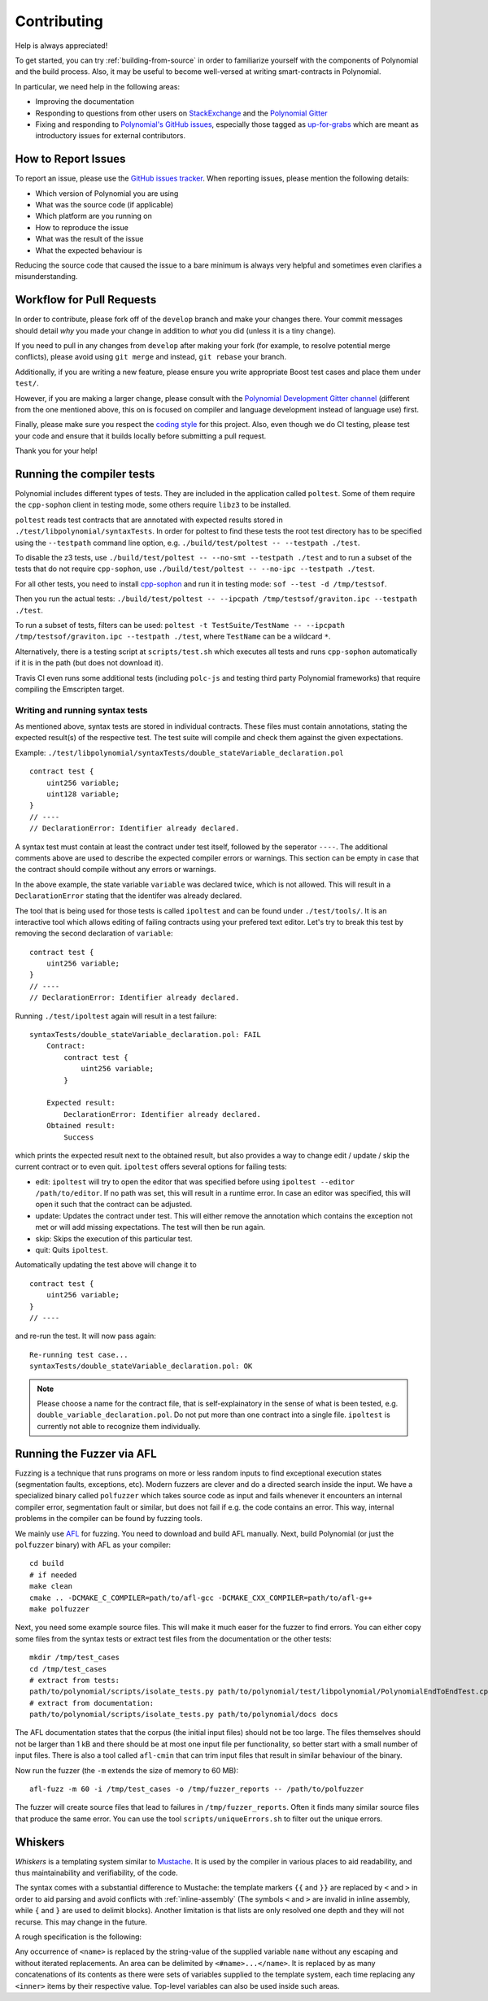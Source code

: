############
Contributing
############

Help is always appreciated!

To get started, you can try :ref:`building-from-source` in order to familiarize
yourself with the components of Polynomial and the build process. Also, it may be
useful to become well-versed at writing smart-contracts in Polynomial.

In particular, we need help in the following areas:

* Improving the documentation
* Responding to questions from other users on `StackExchange
  <https://sophon.stackexchange.com>`_ and the `Polynomial Gitter
  <https://gitter.im/susy-lang/polynomial>`_
* Fixing and responding to `Polynomial's GitHub issues
  <https://octonion.institute/susy-lang/polynomial/issues>`_, especially those tagged as
  `up-for-grabs <https://octonion.institute/susy-lang/polynomial/issues?q=is%3Aopen+is%3Aissue+label%3Aup-for-grabs>`_ which are
  meant as introductory issues for external contributors.

How to Report Issues
====================

To report an issue, please use the
`GitHub issues tracker <https://octonion.institute/susy-lang/polynomial/issues>`_. When
reporting issues, please mention the following details:

* Which version of Polynomial you are using
* What was the source code (if applicable)
* Which platform are you running on
* How to reproduce the issue
* What was the result of the issue
* What the expected behaviour is

Reducing the source code that caused the issue to a bare minimum is always
very helpful and sometimes even clarifies a misunderstanding.

Workflow for Pull Requests
==========================

In order to contribute, please fork off of the ``develop`` branch and make your
changes there. Your commit messages should detail *why* you made your change
in addition to *what* you did (unless it is a tiny change).

If you need to pull in any changes from ``develop`` after making your fork (for
example, to resolve potential merge conflicts), please avoid using ``git merge``
and instead, ``git rebase`` your branch.

Additionally, if you are writing a new feature, please ensure you write appropriate
Boost test cases and place them under ``test/``.

However, if you are making a larger change, please consult with the `Polynomial Development Gitter channel
<https://gitter.im/susy-lang/polynomial-dev>`_ (different from the one mentioned above, this on is
focused on compiler and language development instead of language use) first.


Finally, please make sure you respect the `coding style
<https://raw.githubussrcontent.com/susy-lang/polynomial/develop/CODING_STYLE.md>`_
for this project. Also, even though we do CI testing, please test your code and
ensure that it builds locally before submitting a pull request.

Thank you for your help!

Running the compiler tests
==========================

Polynomial includes different types of tests. They are included in the application
called ``poltest``. Some of them require the ``cpp-sophon`` client in testing mode,
some others require ``libz3`` to be installed.

``poltest`` reads test contracts that are annotated with expected results
stored in ``./test/libpolynomial/syntaxTests``. In order for poltest to find these
tests the root test directory has to be specified using the ``--testpath`` command
line option, e.g. ``./build/test/poltest -- --testpath ./test``.

To disable the z3 tests, use ``./build/test/poltest -- --no-smt --testpath ./test`` and
to run a subset of the tests that do not require ``cpp-sophon``, use
``./build/test/poltest -- --no-ipc --testpath ./test``.

For all other tests, you need to install `cpp-sophon <https://octonion.institute/susy-cpp/cpp-sophon/releases/download/polynomialTester/sof>`_ and run it in testing mode: ``sof --test -d /tmp/testsof``.

Then you run the actual tests: ``./build/test/poltest -- --ipcpath /tmp/testsof/graviton.ipc --testpath ./test``.

To run a subset of tests, filters can be used:
``poltest -t TestSuite/TestName -- --ipcpath /tmp/testsof/graviton.ipc --testpath ./test``,
where ``TestName`` can be a wildcard ``*``.

Alternatively, there is a testing script at ``scripts/test.sh`` which executes all tests and runs
``cpp-sophon`` automatically if it is in the path (but does not download it).

Travis CI even runs some additional tests (including ``polc-js`` and testing third party Polynomial frameworks) that require compiling the Emscripten target.

Writing and running syntax tests
--------------------------------

As mentioned above, syntax tests are stored in individual contracts. These files must contain annotations, stating the expected result(s) of the respective test.
The test suite will compile and check them against the given expectations.

Example: ``./test/libpolynomial/syntaxTests/double_stateVariable_declaration.pol``

::

    contract test {
        uint256 variable;
        uint128 variable;
    }
    // ----
    // DeclarationError: Identifier already declared.

A syntax test must contain at least the contract under test itself, followed by the seperator ``----``. The additional comments above are used to describe the
expected compiler errors or warnings. This section can be empty in case that the contract should compile without any errors or warnings.

In the above example, the state variable ``variable`` was declared twice, which is not allowed. This will result in a ``DeclarationError`` stating that the identifer was already declared.

The tool that is being used for those tests is called ``ipoltest`` and can be found under ``./test/tools/``. It is an interactive tool which allows
editing of failing contracts using your prefered text editor. Let's try to break this test by removing the second declaration of ``variable``:

::

    contract test {
        uint256 variable;
    }
    // ----
    // DeclarationError: Identifier already declared.

Running ``./test/ipoltest`` again will result in a test failure:

::

    syntaxTests/double_stateVariable_declaration.pol: FAIL
        Contract:
            contract test {
                uint256 variable;
            }

        Expected result:
            DeclarationError: Identifier already declared.
        Obtained result:
            Success


which prints the expected result next to the obtained result, but also provides a way to change edit / update / skip the current contract or to even quit.
``ipoltest`` offers several options for failing tests:

- edit: ``ipoltest`` will try to open the editor that was specified before using ``ipoltest --editor /path/to/editor``. If no path was set, this will result in a runtime error. In case an editor was specified, this will open it such that the contract can be adjusted.
- update: Updates the contract under test. This will either remove the annotation which contains the exception not met or will add missing expectations. The test will then be run again.
- skip: Skips the execution of this particular test.
- quit: Quits ``ipoltest``.

Automatically updating the test above will change it to

::

    contract test {
        uint256 variable;
    }
    // ----

and re-run the test. It will now pass again:

::

    Re-running test case...
    syntaxTests/double_stateVariable_declaration.pol: OK


.. note::

    Please choose a name for the contract file, that is self-explainatory in the sense of what is been tested, e.g. ``double_variable_declaration.pol``.
    Do not put more than one contract into a single file. ``ipoltest`` is currently not able to recognize them individually.


Running the Fuzzer via AFL
==========================

Fuzzing is a technique that runs programs on more or less random inputs to find exceptional execution
states (segmentation faults, exceptions, etc). Modern fuzzers are clever and do a directed search
inside the input. We have a specialized binary called ``polfuzzer`` which takes source code as input
and fails whenever it encounters an internal compiler error, segmentation fault or similar, but
does not fail if e.g. the code contains an error. This way, internal problems in the compiler
can be found by fuzzing tools.

We mainly use `AFL <http://lcamtuf.coredump.cx/afl/>`_ for fuzzing. You need to download and
build AFL manually. Next, build Polynomial (or just the ``polfuzzer`` binary) with AFL as your compiler:

::

    cd build
    # if needed
    make clean
    cmake .. -DCMAKE_C_COMPILER=path/to/afl-gcc -DCMAKE_CXX_COMPILER=path/to/afl-g++
    make polfuzzer

Next, you need some example source files. This will make it much easer for the fuzzer
to find errors. You can either copy some files from the syntax tests or extract test files
from the documentation or the other tests:

::

    mkdir /tmp/test_cases
    cd /tmp/test_cases
    # extract from tests:
    path/to/polynomial/scripts/isolate_tests.py path/to/polynomial/test/libpolynomial/PolynomialEndToEndTest.cpp
    # extract from documentation:
    path/to/polynomial/scripts/isolate_tests.py path/to/polynomial/docs docs

The AFL documentation states that the corpus (the initial input files) should not be
too large. The files themselves should not be larger than 1 kB and there should be
at most one input file per functionality, so better start with a small number of
input files. There is also a tool called ``afl-cmin`` that can trim input files
that result in similar behaviour of the binary.

Now run the fuzzer (the ``-m`` extends the size of memory to 60 MB):

::

    afl-fuzz -m 60 -i /tmp/test_cases -o /tmp/fuzzer_reports -- /path/to/polfuzzer

The fuzzer will create source files that lead to failures in ``/tmp/fuzzer_reports``.
Often it finds many similar source files that produce the same error. You can
use the tool ``scripts/uniqueErrors.sh`` to filter out the unique errors.

Whiskers
========

*Whiskers* is a templating system similar to `Mustache <https://mustache.github.io>`_. It is used by the
compiler in various places to aid readability, and thus maintainability and verifiability, of the code.

The syntax comes with a substantial difference to Mustache: the template markers ``{{`` and ``}}`` are
replaced by ``<`` and ``>`` in order to aid parsing and avoid conflicts with :ref:`inline-assembly`
(The symbols ``<`` and ``>`` are invalid in inline assembly, while ``{`` and ``}`` are used to delimit blocks).
Another limitation is that lists are only resolved one depth and they will not recurse. This may change in the future.

A rough specification is the following:

Any occurrence of ``<name>`` is replaced by the string-value of the supplied variable ``name`` without any
escaping and without iterated replacements. An area can be delimited by ``<#name>...</name>``. It is replaced
by as many concatenations of its contents as there were sets of variables supplied to the template system,
each time replacing any ``<inner>`` items by their respective value. Top-level variables can also be used
inside such areas.
